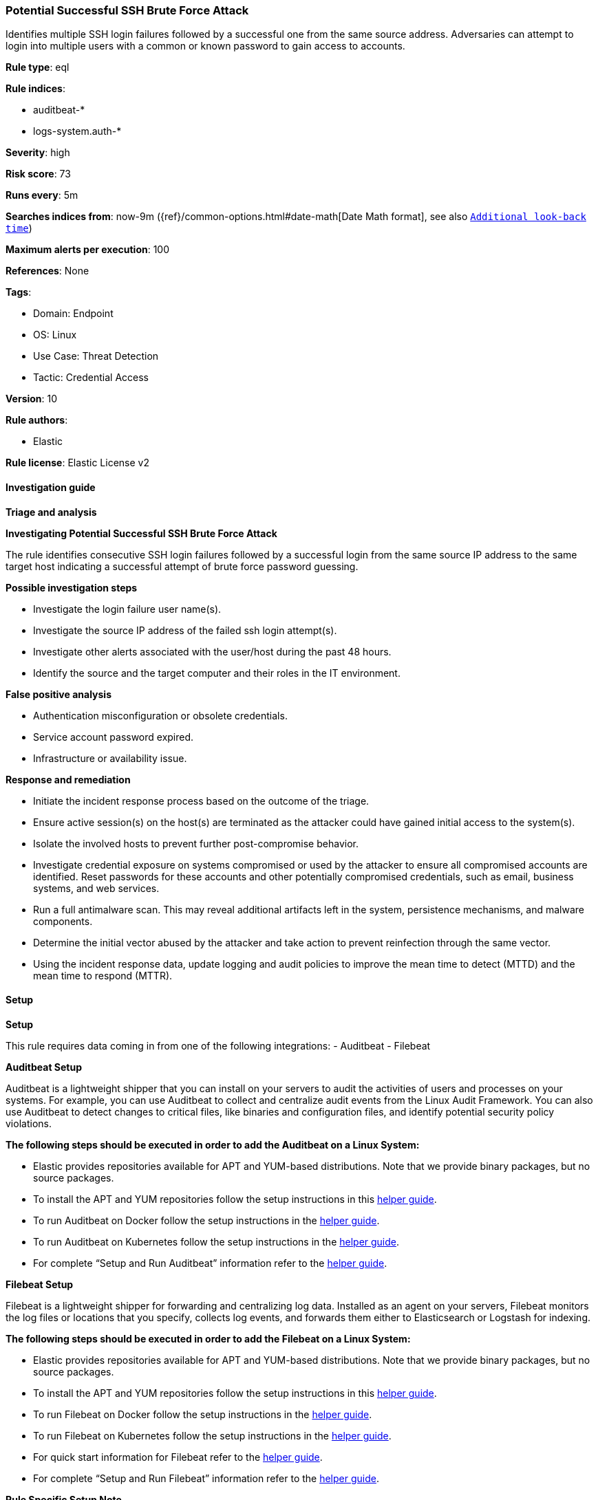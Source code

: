 [[prebuilt-rule-8-12-7-potential-successful-ssh-brute-force-attack]]
=== Potential Successful SSH Brute Force Attack

Identifies multiple SSH login failures followed by a successful one from the same source address. Adversaries can attempt to login into multiple users with a common or known password to gain access to accounts.

*Rule type*: eql

*Rule indices*: 

* auditbeat-*
* logs-system.auth-*

*Severity*: high

*Risk score*: 73

*Runs every*: 5m

*Searches indices from*: now-9m ({ref}/common-options.html#date-math[Date Math format], see also <<rule-schedule, `Additional look-back time`>>)

*Maximum alerts per execution*: 100

*References*: None

*Tags*: 

* Domain: Endpoint
* OS: Linux
* Use Case: Threat Detection
* Tactic: Credential Access

*Version*: 10

*Rule authors*: 

* Elastic

*Rule license*: Elastic License v2


==== Investigation guide



*Triage and analysis*



*Investigating Potential Successful SSH Brute Force Attack*


The rule identifies consecutive SSH login failures followed by a successful login from the same source IP address to the same target host indicating a successful attempt of brute force password guessing.


*Possible investigation steps*


- Investigate the login failure user name(s).
- Investigate the source IP address of the failed ssh login attempt(s).
- Investigate other alerts associated with the user/host during the past 48 hours.
- Identify the source and the target computer and their roles in the IT environment.


*False positive analysis*


- Authentication misconfiguration or obsolete credentials.
- Service account password expired.
- Infrastructure or availability issue.


*Response and remediation*


- Initiate the incident response process based on the outcome of the triage.
- Ensure active session(s) on the host(s) are terminated as the attacker could have gained initial access to the system(s).
- Isolate the involved hosts to prevent further post-compromise behavior.
- Investigate credential exposure on systems compromised or used by the attacker to ensure all compromised accounts are identified. Reset passwords for these accounts and other potentially compromised credentials, such as email, business systems, and web services.
- Run a full antimalware scan. This may reveal additional artifacts left in the system, persistence mechanisms, and malware components.
- Determine the initial vector abused by the attacker and take action to prevent reinfection through the same vector.
- Using the incident response data, update logging and audit policies to improve the mean time to detect (MTTD) and the mean time to respond (MTTR).


==== Setup



*Setup*


This rule requires data coming in from one of the following integrations:
- Auditbeat
- Filebeat


*Auditbeat Setup*

Auditbeat is a lightweight shipper that you can install on your servers to audit the activities of users and processes on your systems. For example, you can use Auditbeat to collect and centralize audit events from the Linux Audit Framework. You can also use Auditbeat to detect changes to critical files, like binaries and configuration files, and identify potential security policy violations.


*The following steps should be executed in order to add the Auditbeat on a Linux System:*

- Elastic provides repositories available for APT and YUM-based distributions. Note that we provide binary packages, but no source packages.
- To install the APT and YUM repositories follow the setup instructions in this https://www.elastic.co/guide/en/beats/auditbeat/current/setup-repositories.html[helper guide].
- To run Auditbeat on Docker follow the setup instructions in the https://www.elastic.co/guide/en/beats/auditbeat/current/running-on-docker.html[helper guide].
- To run Auditbeat on Kubernetes follow the setup instructions in the https://www.elastic.co/guide/en/beats/auditbeat/current/running-on-kubernetes.html[helper guide].
- For complete “Setup and Run Auditbeat” information refer to the https://www.elastic.co/guide/en/beats/auditbeat/current/setting-up-and-running.html[helper guide].


*Filebeat Setup*

Filebeat is a lightweight shipper for forwarding and centralizing log data. Installed as an agent on your servers, Filebeat monitors the log files or locations that you specify, collects log events, and forwards them either to Elasticsearch or Logstash for indexing.


*The following steps should be executed in order to add the Filebeat on a Linux System:*

- Elastic provides repositories available for APT and YUM-based distributions. Note that we provide binary packages, but no source packages.
- To install the APT and YUM repositories follow the setup instructions in this https://www.elastic.co/guide/en/beats/filebeat/current/setup-repositories.html[helper guide].
- To run Filebeat on Docker follow the setup instructions in the https://www.elastic.co/guide/en/beats/filebeat/current/running-on-docker.html[helper guide].
- To run Filebeat on Kubernetes follow the setup instructions in the https://www.elastic.co/guide/en/beats/filebeat/current/running-on-kubernetes.html[helper guide].
- For quick start information for Filebeat refer to the https://www.elastic.co/guide/en/beats/filebeat/8.11/filebeat-installation-configuration.html[helper guide].
- For complete “Setup and Run Filebeat” information refer to the https://www.elastic.co/guide/en/beats/filebeat/current/setting-up-and-running.html[helper guide].


*Rule Specific Setup Note*

- This rule requires the “Filebeat System Module” to be enabled.
- The system module collects and parses logs created by the system logging service of common Unix/Linux based distributions.
- To run the system module of Filebeat on Linux follow the setup instructions in the https://www.elastic.co/guide/en/beats/filebeat/current/filebeat-module-system.html[helper guide].


==== Rule query


[source, js]
----------------------------------
sequence by host.id, source.ip, user.name with maxspan=15s
  [authentication where host.os.type == "linux" and event.action  in ("ssh_login", "user_login") and
   event.outcome == "failure" and source.ip != null and source.ip != "0.0.0.0" and source.ip != "::" ] with runs=10

  [authentication where host.os.type == "linux" and event.action  in ("ssh_login", "user_login") and
   event.outcome == "success" and source.ip != null and source.ip != "0.0.0.0" and source.ip != "::" ]

----------------------------------

*Framework*: MITRE ATT&CK^TM^

* Tactic:
** Name: Credential Access
** ID: TA0006
** Reference URL: https://attack.mitre.org/tactics/TA0006/
* Technique:
** Name: Brute Force
** ID: T1110
** Reference URL: https://attack.mitre.org/techniques/T1110/
* Sub-technique:
** Name: Password Guessing
** ID: T1110.001
** Reference URL: https://attack.mitre.org/techniques/T1110/001/
* Sub-technique:
** Name: Password Spraying
** ID: T1110.003
** Reference URL: https://attack.mitre.org/techniques/T1110/003/
